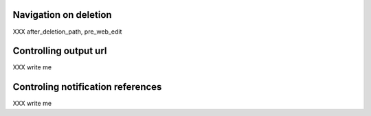Navigation on deletion
----------------------

XXX after_deletion_path, pre_web_edit

Controlling output url
-----------------------

XXX write me

Controling notification references
----------------------------------

XXX write me

